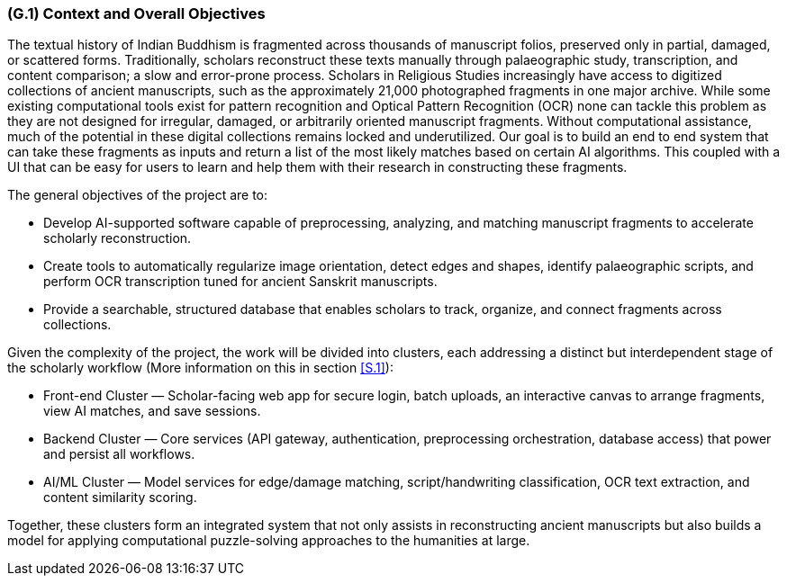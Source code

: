 [#g1,reftext=G.1]
=== (G.1) Context and Overall Objectives

ifdef::env-draft[]
TIP: _High-level view of the project: organizational context and reason for building a system. It explains why the project is needed, recalls the business context, and presents the general business objectives._  <<BM22>>
endif::[]


The textual history of Indian Buddhism is fragmented across thousands of manuscript folios, preserved only in partial, damaged, or scattered forms. Traditionally, scholars reconstruct these texts manually through palaeographic study, transcription, and content comparison; a slow and error-prone process. Scholars in Religious Studies increasingly have access to digitized collections of ancient manuscripts, such as the approximately 21,000 photographed fragments in one major archive. While some existing computational tools exist for pattern recognition and Optical Pattern Recognition (OCR) none can tackle this problem as they are not designed for irregular, damaged, or arbitrarily oriented manuscript fragments. Without computational assistance, much of the potential in these digital collections remains locked and underutilized. Our goal is to build an end to end system that can take these fragments as inputs and return a list of the most likely matches based on certain AI algorithms. This coupled with a UI that can be easy for users to learn and help them with their research in constructing these fragments. 

.The general objectives of the project are to:
* Develop AI-supported software capable of preprocessing, analyzing, and matching manuscript fragments to accelerate scholarly reconstruction.
* Create tools to automatically regularize image orientation, detect edges and shapes, identify palaeographic scripts, and perform OCR transcription tuned for ancient Sanskrit manuscripts.
* Provide a searchable, structured database that enables scholars to track, organize, and connect fragments across collections.

.Given the complexity of the project, the work will be divided into clusters, each addressing a distinct but interdependent stage of the scholarly workflow (More information on this in section <<S.1>>):
* Front-end Cluster — Scholar-facing web app for secure login, batch uploads, an interactive canvas to arrange fragments, view AI matches, and save sessions.
* Backend Cluster — Core services (API gateway, authentication, preprocessing orchestration, database access) that power and persist all workflows.
* AI/ML Cluster — Model services for edge/damage matching, script/handwriting classification, OCR text extraction, and content similarity scoring.

Together, these clusters form an integrated system that not only assists in reconstructing ancient manuscripts but also builds a model for applying computational puzzle-solving approaches to the humanities at large.